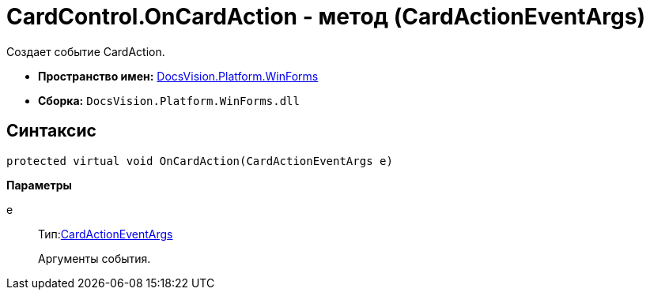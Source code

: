 = CardControl.OnCardAction - метод (CardActionEventArgs)

Создает событие CardAction.

* *Пространство имен:* xref:api/DocsVision/Platform/WinForms/WinForms_NS.adoc[DocsVision.Platform.WinForms]
* *Сборка:* `DocsVision.Platform.WinForms.dll`

== Синтаксис

[source,csharp]
----
protected virtual void OnCardAction(CardActionEventArgs e)
----

*Параметры*

e::
Тип:xref:api/DocsVision/Platform/WinForms/CardActionEventArgs_CL.adoc[CardActionEventArgs]
+
Аргументы события.
